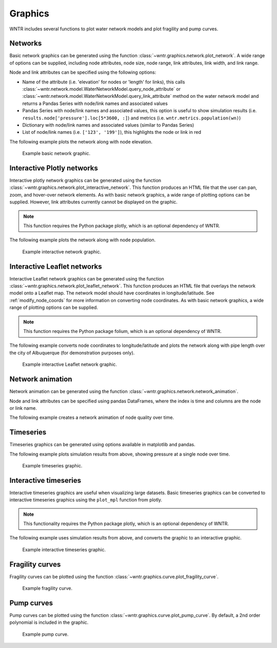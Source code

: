 .. raw:: latex

    \clearpage

.. doctest::
    :hide:

    >>> import wntr
    >>> import numpy as np
    >>> import matplotlib.pylab as plt
    >>> from __future__ import print_function
    >>> try:
    ...    wn = wntr.network.model.WaterNetworkModel('../examples/networks/Net3.inp')
    ... except:
    ...    wn = wntr.network.model.WaterNetworkModel('examples/networks/Net3.inp')
	
Graphics
======================================

WNTR includes several functions to plot water network models and plot 
fragility and pump curves.

Networks
--------------------
Basic network graphics can be generated using the 
function :class:`~wntr.graphics.network.plot_network`.  
A wide range of options can be supplied, including
node attributes, node size, node range, 
link attributes, link width, and link range.

Node and link attributes can be specified using the following options:

* Name of the attribute (i.e. 'elevation' for nodes or 'length' for links), this calls
  :class:`~wntr.network.model.WaterNetworkModel.query_node_attribute` or
  :class:`~wntr.network.model.WaterNetworkModel.query_link_attribute` method on the water network model and returns 
  a Pandas Series with node/link names and associated values
* Pandas Series with node/link names and associated values, this option is useful to show simulation results (i.e. ``results.node['pressure'].loc[5*3600, :]``) and metrics (i.e. ``wntr.metrics.population(wn)``)
* Dictionary with node/link names and associated values (similar to Pandas Series)
* List of node/link names (i.e. ``['123', '199']``), this highlights the node or link in red

The following example plots the network along with node elevation.

.. doctest::

    >>> wntr.graphics.plot_network(wn, node_attribute='elevation') # doctest: +SKIP

.. _fig-network:
.. figure:: figures/plot_basic_network.png
   :scale: 100 %
   :alt: Network
   
   Example basic network graphic.
   
Interactive Plotly networks
---------------------------------

Interactive plotly network graphics can be generated using the 
function :class:`~wntr.graphics.network.plot_interactive_network`.  
This function produces an HTML file that the user can pan, zoom, and hover-over network elements.
As with basic network graphics, a wide range of plotting options can be supplied. 
However, link attributes currently cannot be displayed on the graphic.

.. note:: 
   This function requires the Python package plotly, which is an optional dependency of WNTR.
   
The following example plots the network along with node population.

.. doctest::

    >>> population = wntr.metrics.population(wn)
    >>> wntr.graphics.plot_interactive_network(wn, node_attribute=population, node_range=[0,500]) # doctest: +SKIP

.. _fig-plotly:
.. figure:: figures/plot_plotly_network.png
   :scale: 100 %
   :alt: Network
   
   Example interactive network graphic.
   
Interactive Leaflet networks
------------------------------------------
Interactive Leaflet network graphics can be generated using the 
function :class:`~wntr.graphics.network.plot_leaflet_network`.
This function produces an HTML file that overlays the network model onto a Leaflet map.
The network model should have coordinates in longitude/latitude. 
See :ref:`modify_node_coords` for more information on converting node coordinates.
As with basic network graphics, a wide range of plotting options can be supplied. 

.. note:: 
   This function requires the Python package folium, which is an optional dependency of WNTR.
   
The following example converts node coordinates to longitude/latitude and plots the network along with pipe length over the city of Albuquerque (for demonstration purposes only). 

.. doctest::

    >>> longlat_map = {'Lake':(-106.6851, 35.1344), '219': (-106.5073, 35.0713)}
    >>> wn2 = wntr.morph.convert_node_coordinates_to_longlat(wn, longlat_map)
    >>> length = wn2.query_link_attribute('length')
    >>> wntr.graphics.plot_leaflet_network(wn2, link_attribute=length, link_width=3, 
    ...                                    link_range=[0,1000]) # doctest: +SKIP


.. _fig-leaflet:
.. figure:: figures/plot_folium_network.png
   :scale: 50 %
   :alt: Network
   
   Example interactive Leaflet network graphic.
   
Network animation
----------------------

Network animation can be generated using the 
function :class:`~wntr.graphics.network.network_animation`.

Node and link attributes can be specified using pandas DataFrames, where the 
index is time and columns are the node or link name.  

The following example creates a network animation of node quality over time.

.. doctest::

    >>> sim = wntr.sim.EpanetSimulator(wn)
    >>> results = sim.run_sim()
    >>> quality = results.node['quality']
    >>> wntr.graphics.network_animation(wn, node_attribute=quality) # doctest: +SKIP
   
Timeseries
------------------

Timeseries graphics can be generated using options available in matplotlib and pandas.

The following example plots simulation results from above, showing pressure at a single node over time.

.. doctest::

    >>> pressure_at_node123 = results.node['pressure'].loc[:,'123']
    >>> pressure_at_node123.plot() # doctest: +SKIP

.. _fig-timeseries:
.. figure:: figures/plot_timeseries.png
   :scale: 100 %
   :alt: Network
   
   Example timeseries graphic.
	
Interactive timeseries
--------------------------------

Interactive timeseries graphics are useful when visualizing large datasets.  
Basic timeseries graphics can be converted to interactive timeseries graphics using the ``plot_mpl`` function from plotly.

.. note:: 
   This functionality requires the Python package plotly, which is an optional dependency of WNTR.
   
The following example uses simulation results from above, and converts the graphic to an interactive graphic.

.. doctest::

    >>> pressure = results.node['pressure']
    >>> fig = plt.figure()
    >>> ax = plt.gca()
    >>> pressure.plot(legend=False, ax=ax)
    >>> plotly.offline.plot_mpl(fig, filename='pressure_timeseries.html') # doctest: +SKIP
	
.. _fig-interactive_timeseries:
.. figure:: figures/plot_interactive_timeseries.png
   :scale: 100 %
   :alt: Network
   
   Example interactive timeseries graphic.

Fragility curves
-----------------

Fragility curves can be plotted using the 
function :class:`~wntr.graphics.curve.plot_fragility_curve`.

.. doctest::

    >>> from scipy.stats import lognorm
    >>> FC = wntr.scenario.FragilityCurve()
    >>> FC.add_state('Minor', 1, {'Default': lognorm(0.5,scale=0.3)})
    >>> FC.add_state('Major', 2, {'Default': lognorm(0.5,scale=0.7)}) 
    >>> wntr.graphics.plot_fragility_curve(FC, xlabel='Peak Ground Acceleration (g)') # doctest: +SKIP

.. _fig-fragility2:
.. figure:: figures/fragility_curve.png
   :scale: 100 %
   :alt: Fragility curve

   Example fragility curve.
   
Pump curves
-----------------

Pump curves can be plotted using the 
function :class:`~wntr.graphics.curve.plot_pump_curve`.
By default, a 2nd order polynomial is included in the graphic.

.. doctest::

    >>> pump = wn.get_link('10')
    >>> wntr.graphics.plot_pump_curve(pump) # doctest: +SKIP

.. _fig-pump:
.. figure:: figures/plot_pump_curve.png
   :scale: 100 %
   :alt: Pump curve

   Example pump curve.
   